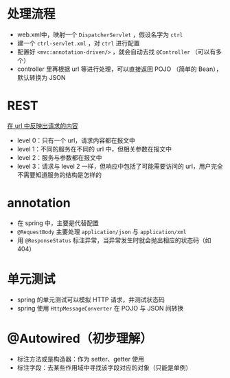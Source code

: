 * 处理流程

- web.xml中，映射一个 =DispatcherServlet= ，假设名字为 =ctrl=
- 建一个 =ctrl-servlet.xml= ，对 =ctrl= 进行配置
- 配置好 =<mvc:annotation-driven/>= ，就会自动去找 =@Controller= （可以有多个）
- controller 里再根据 url 等进行处理，可以直接返回 POJO （简单的 Bean），默认转换为 JSON

* REST

_在 url 中反映出请求的内容_

- level 0：只有一个 url，请求内容都在报文中
- level 1：不同的服务在不同的 url 中，但相关参数在报文中
- level 2：服务与参数都在报文中
- level 3：请求与 level 2 一样，但响应中包括了可能需要访问的 url，用户完全不需要知道服务的结构是怎样的

* annotation

- 在 spring 中，主要是代替配置
- =@RequestBody= 主要处理 =application/json= 与 =application/xml=
- 用 =@ResponseStatus= 标注异常，当异常发生时就会抛出相应的状态码（如 404）

* 单元测试

- spring 的单元测试可以模拟 HTTP 请求，并测试状态码
- spring 使用 =HttpMessageConverter= 在 POJO 与 JSON 间转换

* @Autowired（初步理解）

- 标注方法或是构造器：作为 setter、getter 使用
- 标注字段：去某些作用域中寻找该字段对应的对象（只能是单例）
